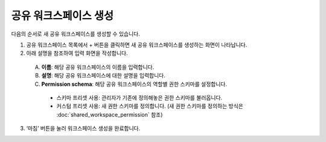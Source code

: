 공유 워크스페이스 생성
==========================================

다음의 순서로 새 공유 워크스페이스를 생성할 수 있습니다.

1. 공유 워크스페이스 목록에서 + 버튼을 클릭하면 새 공유 워크스페이스를 생성하는 화면이 나타납니다.
2. 아래 설명을 참조하여 입력 화면을 작성합니다.

.. figure:: /_static/img/part03/shared_workspace_creation.png
  :alt: 공유 워크스페이스 생성 화면
  :align: center
..

  A. **이름**: 해당 공유 워크스페이스의 이름을 입력합니다.
  B. **설명**: 해당 공유 워크스페이스에 대한 설명을 입력합니다.
  C. **Permission schema**: 해당 공유 워크스페이스의 역할별 권한 스키마를 설정합니다.

    * 스키마 프리셋 사용: 관리자가 기존에 정의해놓은 권한 스키마를 불러옵니다.
    * 커스텀 프리셋 사용: 새 권한 스키마를 정의합니다. (새 권한 스키마를 정의하는 방식은
      :doc:`shared_workspace_permission` 참조)

3. ‘마침’ 버튼을 눌러 워크스페이스 생성을 완료합니다.
